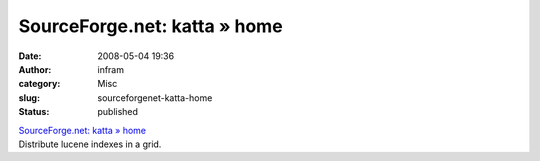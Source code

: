 SourceForge.net: katta » home
#############################
:date: 2008-05-04 19:36
:author: infram
:category: Misc
:slug: sourceforgenet-katta-home
:status: published

| `SourceForge.net: katta » home <http://katta.wiki.sourceforge.net/>`__
| Distribute lucene indexes in a grid.
